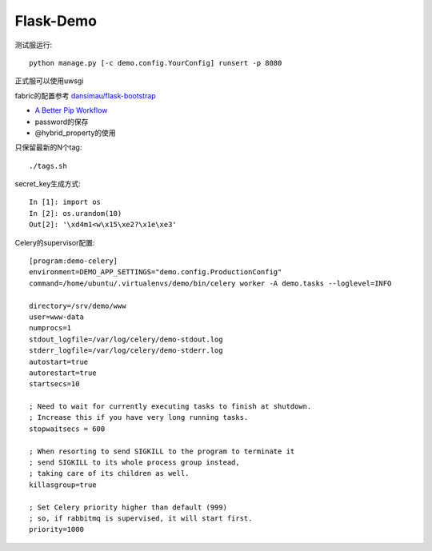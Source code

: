 Flask-Demo
==========

测试服运行::

    python manage.py [-c demo.config.YourConfig] runsert -p 8080

正式服可以使用uwsgi

fabric的配置参考 `dansimau/flask-bootstrap <https://github.com/dansimau/flask-bootstrap>`_

- `A Better Pip Workflow <http://www.kennethreitz.org/essays/a-better-pip-workflow>`_

- password的保存

- @hybrid_property的使用

只保留最新的N个tag::

    ./tags.sh

secret_key生成方式::

    In [1]: import os
    In [2]: os.urandom(10)
    Out[2]: '\xd4m1<w\x15\xe2?\x1e\xe3'


Celery的supervisor配置::

    [program:demo-celery]
    environment=DEMO_APP_SETTINGS="demo.config.ProductionConfig"
    command=/home/ubuntu/.virtualenvs/demo/bin/celery worker -A demo.tasks --loglevel=INFO

    directory=/srv/demo/www
    user=www-data
    numprocs=1
    stdout_logfile=/var/log/celery/demo-stdout.log
    stderr_logfile=/var/log/celery/demo-stderr.log
    autostart=true
    autorestart=true
    startsecs=10

    ; Need to wait for currently executing tasks to finish at shutdown.
    ; Increase this if you have very long running tasks.
    stopwaitsecs = 600

    ; When resorting to send SIGKILL to the program to terminate it
    ; send SIGKILL to its whole process group instead,
    ; taking care of its children as well.
    killasgroup=true

    ; Set Celery priority higher than default (999)
    ; so, if rabbitmq is supervised, it will start first.
    priority=1000


.. _overholt: https://github.com/mattupstate/overholt

